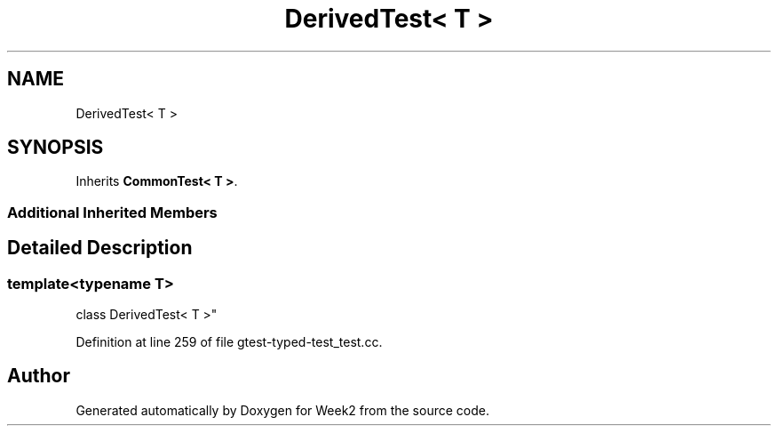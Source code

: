 .TH "DerivedTest< T >" 3 "Tue Sep 12 2023" "Week2" \" -*- nroff -*-
.ad l
.nh
.SH NAME
DerivedTest< T >
.SH SYNOPSIS
.br
.PP
.PP
Inherits \fBCommonTest< T >\fP\&.
.SS "Additional Inherited Members"
.SH "Detailed Description"
.PP 

.SS "template<typename T>
.br
class DerivedTest< T >"

.PP
Definition at line 259 of file gtest\-typed\-test_test\&.cc\&.

.SH "Author"
.PP 
Generated automatically by Doxygen for Week2 from the source code\&.
